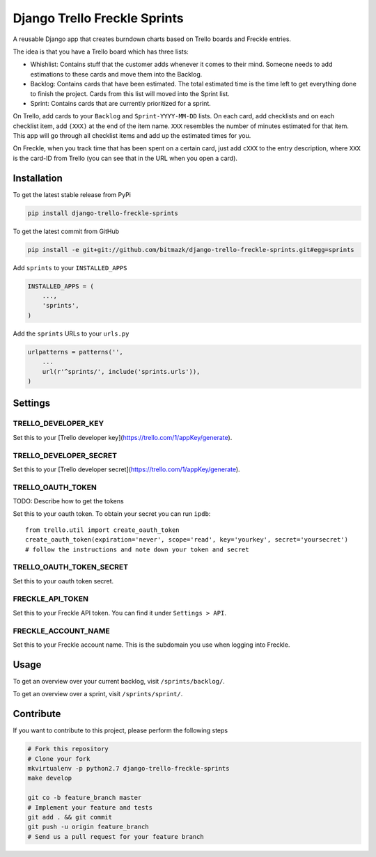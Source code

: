 Django Trello Freckle Sprints
=============================

A reusable Django app that creates burndown charts based on Trello boards and
Freckle entries.

The idea is that you have a Trello board which has three lists:

* Whishlist: Contains stuff that the customer adds whenever it comes to their
  mind. Someone needs to add estimations to these cards and move them into the
  Backlog.
* Backlog: Contains cards that have been estimated. The total estimated time
  is the time left to get everything done to finish the project. Cards from
  this list will moved into the Sprint list. 
* Sprint: Contains cards that are currently prioritized for a sprint.

On Trello, add cards to your ``Backlog`` and ``Sprint-YYYY-MM-DD`` lists.
On each card, add checklists and on each checklist item, add ``(XXX)`` at the
end of the item name. ``XXX`` resembles the number of minutes estimated for
that item. This app will go through all checklist items and add up the
estimated times for you.

On Freckle, when you track time that has been spent on a certain card, just add
``cXXX`` to the entry description, where ``XXX`` is the card-ID from Trello
(you can see that in the URL when you open a card).

Installation
------------

To get the latest stable release from PyPi

.. code-block:: bash

    pip install django-trello-freckle-sprints

To get the latest commit from GitHub

.. code-block:: bash

    pip install -e git+git://github.com/bitmazk/django-trello-freckle-sprints.git#egg=sprints

Add ``sprints`` to your ``INSTALLED_APPS``

.. code-block:: python

    INSTALLED_APPS = (
        ...,
        'sprints',
    )

Add the ``sprints`` URLs to your ``urls.py``

.. code-block:: python

    urlpatterns = patterns('',
        ...
        url(r'^sprints/', include('sprints.urls')),
    )


Settings
--------

TRELLO_DEVELOPER_KEY
++++++++++++++++++++

Set this to your [Trello developer key](https://trello.com/1/appKey/generate).

TRELLO_DEVELOPER_SECRET
+++++++++++++++++++++++

Set this to your [Trello developer secret](https://trello.com/1/appKey/generate).

TRELLO_OAUTH_TOKEN
++++++++++++++++++

TODO: Describe how to get the tokens

Set this to your oauth token. To obtain your secret you can run
``ipdb``::

    from trello.util import create_oauth_token
    create_oauth_token(expiration='never', scope='read', key='yourkey', secret='yoursecret')
    # follow the instructions and note down your token and secret


TRELLO_OAUTH_TOKEN_SECRET
+++++++++++++++++++++++++

Set this to your oauth token secret.

FRECKLE_API_TOKEN
+++++++++++++++++

Set this to your Freckle API token. You can find it under ``Settings > API``.

FRECKLE_ACCOUNT_NAME
++++++++++++++++++++

Set this to your Freckle account name. This is the subdomain you use when
logging into Freckle.


Usage
-----

To get an overview over your current backlog, visit ``/sprints/backlog/``.

To get an overview over a sprint, visit ``/sprints/sprint/``.

Contribute
----------

If you want to contribute to this project, please perform the following steps

.. code-block:: bash

    # Fork this repository
    # Clone your fork
    mkvirtualenv -p python2.7 django-trello-freckle-sprints
    make develop

    git co -b feature_branch master
    # Implement your feature and tests
    git add . && git commit
    git push -u origin feature_branch
    # Send us a pull request for your feature branch
